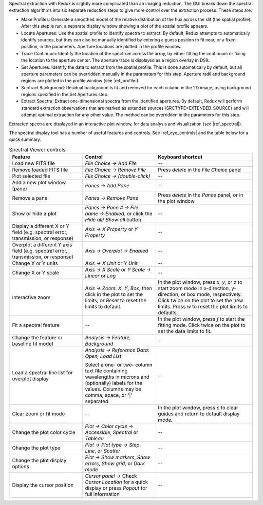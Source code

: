 Spectral extraction with Redux is slightly more complicated than an
imaging reduction. The GUI breaks down the spectral extraction algorithms
into six separate reduction steps to give more control over the extraction
process. These steps are:

-  Make Profiles: Generate a smoothed model of the relative distribution
   of the flux across the slit (the spatial profile). After this step is
   run, a separate display window showing a plot of the spatial profile
   appears.

-  Locate Apertures: Use the spatial profile to identify spectra to extract.
   By default, Redux attempts to automatically identify sources, but
   they can also be manually identified by entering a guess position to
   fit near, or a fixed position, in the parameters. Aperture locations
   are plotted in the profile window.

-  Trace Continuum: Identify the location of the spectrum across the
   array, by either fitting the continuum or fixing the location to the
   aperture center.  The aperture trace is displayed as a region
   overlay in DS9.

-  Set Apertures: Identify the data to extract from the spatial profile.
   This is done automatically by default, but all aperture
   parameters can be overridden manually in the parameters for this
   step.  Aperture radii and background regions are plotted in the
   profile window (see |ref_profile|).

-  Subtract Background: Residual background is fit and removed for
   each column in the 2D image, using background regions specified
   in the Set Apertures step.

-  Extract Spectra: Extract one-dimensional spectra from the
   identified apertures. By default, Redux will perform standard
   extraction observations that are marked as extended sources
   (SRCTYPE=EXTENDED\_SOURCE) and will attempt optimal extraction for
   any other value. The method can be overridden in the parameters for
   this step.

Extracted spectra are displayed in an interactive plot window, for
data analysis and visualization (see |ref_spectral|).

The spectral display tool has a number of useful features and controls.
See |ref_eye_controls| and the table below for a quick summary.


.. table:: Spectral Viewer controls
   :widths: 30 30 40

   +-----------------------------------+---------------------------+------------------------+
   | **Feature**                       | **Control**               | **Keyboard shortcut**  |
   +===================================+===========================+========================+
   | Load new FITS file                | *File Choice -> Add File* |  --                    |
   +-----------------------------------+---------------------------+------------------------+
   | Remove loaded FITS file           | *File Choice ->*          |  Press *delete* in the |
   |                                   | *Remove File*             |  *File Choice* panel   |
   +-----------------------------------+---------------------------+------------------------+
   | Plot selected file                | *File Choice ->*          |  --                    |
   |                                   | *(double-click)*          |                        |
   +-----------------------------------+---------------------------+------------------------+
   | Add a new plot window (pane)      | *Panes ->*                |  --                    |
   |                                   | *Add Pane*                |                        |
   +-----------------------------------+---------------------------+------------------------+
   | Remove a pane                     | *Panes ->*                |  Press *delete* in the |
   |                                   | *Remove Pane*             |  *Panes* panel, or in  |
   |                                   |                           |  the plot window       |
   +-----------------------------------+---------------------------+------------------------+
   | Show or hide a plot               | *Panes -> Pane # ->*      |  --                    |
   |                                   | *File name -> Enabled*,   |                        |
   |                                   | or click the *Hide all*/  |                        |
   |                                   | *Show all* button         |                        |
   +-----------------------------------+---------------------------+------------------------+
   | Display a different X or Y        | *Axis ->*                 |  --                    |
   | field (e.g. spectral error,       | *X Property* or           |                        |
   | transmission, or response)        | *Y Property*              |                        |
   +-----------------------------------+---------------------------+------------------------+
   | Overplot a different Y axis       | *Axis ->*                 |  --                    |
   | field (e.g. spectral error,       | *Overplot -> Enabled*     |                        |
   | transmission, or response)        |                           |                        |
   +-----------------------------------+---------------------------+------------------------+
   | Change X or Y units               | *Axis ->*                 |  --                    |
   |                                   | *X Unit* or               |                        |
   |                                   | *Y Unit*                  |                        |
   +-----------------------------------+---------------------------+------------------------+
   | Change X or Y scale               | *Axis ->*                 |  --                    |
   |                                   | *X Scale* or *Y Scale*    |                        |
   |                                   | *-> Linear* or *Log*      |                        |
   +-----------------------------------+---------------------------+------------------------+
   | Interactive zoom                  | *Axis -> Zoom*:           |  In the plot window,   |
   |                                   | *X*, *Y*, *Box*,          |  press *x*, *y*, or    |
   |                                   | then click in the plot    |  *z* to start zoom mode|
   |                                   | to set the limits; or     |  in x-direction,       |
   |                                   | *Reset* to reset the      |  y-direction, or box   |
   |                                   | limits to default.        |  mode, respectively.   |
   |                                   |                           |  Click twice on the    |
   |                                   |                           |  plot to set the new   |
   |                                   |                           |  limits.  Press *w*    |
   |                                   |                           |  to reset the plot     |
   |                                   |                           |  limits to defaults.   |
   +-----------------------------------+---------------------------+------------------------+
   | Fit a spectral feature            | --                        |  In the plot window,   |
   |                                   |                           |  press *f* to start    |
   |                                   |                           |  the fitting mode.     |
   |                                   |                           |  Click twice on the    |
   |                                   |                           |  plot to set the data  |
   |                                   |                           |  limits to fit.        |
   +-----------------------------------+---------------------------+------------------------+
   | Change the feature or baseline    | *Analysis -> Feature,*    |  --                    |
   | fit model                         | *Background*              |                        |
   +-----------------------------------+---------------------------+------------------------+
   | Load a spectral line list for     | *Analysis -> Reference*   |  --                    |
   | overplot display                  | *Data: Open, Load List*   |                        |
   |                                   |                           |                        |
   |                                   | Select a one- or two-     |                        |
   |                                   | column text file          |                        |
   |                                   | containing wavelengths in |                        |
   |                                   | microns and (optionally)  |                        |
   |                                   | labels for the values.    |                        |
   |                                   | Columns may be comma,     |                        |
   |                                   | space, or '\|' separated. |                        |
   +-----------------------------------+---------------------------+------------------------+
   | Clear zoom or fit mode            | --                        |  In the plot window,   |
   |                                   |                           |  press *c* to clear    |
   |                                   |                           |  guides and return to  |
   |                                   |                           |  default display mode. |
   +-----------------------------------+---------------------------+------------------------+
   | Change the plot color cycle       | *Plot ->                  |  --                    |
   |                                   | Color cycle ->            |                        |
   |                                   | Accessible*, *Spectral*   |                        |
   |                                   | or *Tableau*              |                        |
   +-----------------------------------+---------------------------+------------------------+
   | Change the plot type              | *Plot -> Plot type ->     |  --                    |
   |                                   | Step*, *Line*, or         |                        |
   |                                   | *Scatter*                 |                        |
   +-----------------------------------+---------------------------+------------------------+
   | Change the plot display options   | *Plot ->                  |  --                    |
   |                                   | Show markers*,            |                        |
   |                                   | *Show errors*,            |                        |
   |                                   | *Show grid*, or           |                        |
   |                                   | *Dark mode*               |                        |
   +-----------------------------------+---------------------------+------------------------+
   | Display the cursor position       | *Cursor panel* ->         |  --                    |
   |                                   | Check *Cursor Location*   |                        |
   |                                   | for a quick display or    |                        |
   |                                   | press *Popout* for full   |                        |
   |                                   | information               |                        |
   +-----------------------------------+---------------------------+------------------------+
